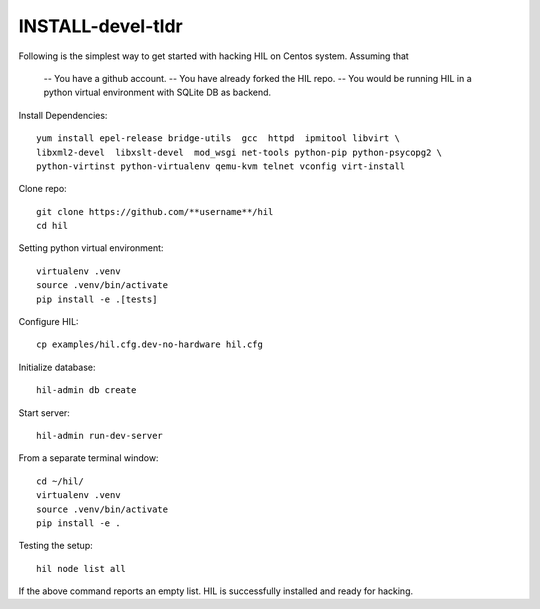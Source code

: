 INSTALL-devel-tldr
===================

Following is the simplest way to get started with hacking HIL on Centos system.
Assuming that

  -- You have a github account.
  -- You have already forked the HIL repo.
  -- You would be running HIL in a python virtual environment with SQLite DB as backend.


Install Dependencies::

  yum install epel-release bridge-utils  gcc  httpd  ipmitool libvirt \
  libxml2-devel  libxslt-devel  mod_wsgi net-tools python-pip python-psycopg2 \
  python-virtinst python-virtualenv qemu-kvm telnet vconfig virt-install


Clone repo::

  git clone https://github.com/**username**/hil
  cd hil

Setting python virtual environment::

  virtualenv .venv
  source .venv/bin/activate
  pip install -e .[tests]

Configure HIL::

  cp examples/hil.cfg.dev-no-hardware hil.cfg


Initialize database::

  hil-admin db create

Start server::

  hil-admin run-dev-server


From a separate terminal window::

  cd ~/hil/
  virtualenv .venv
  source .venv/bin/activate
  pip install -e .


Testing the setup::

  hil node list all

If the above command reports an empty list.
HIL is successfully installed and ready for hacking.


